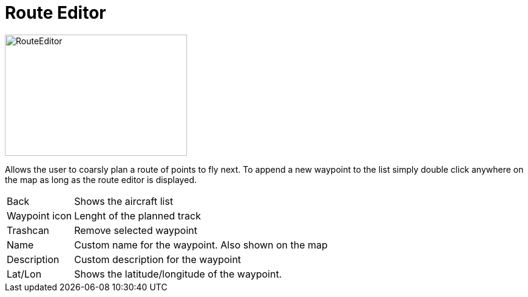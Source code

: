 = Route Editor

image::Modules/RouteEditor/Assets/routeEditor.png[RouteEditor,300,200]

Allows the user to coarsly plan a route of points to fly next.
To append a new waypoint to the list simply double click anywhere on the map as long as the route editor is displayed.

[horizontal]
Back:: Shows the aircraft list
Waypoint icon:: Lenght of the planned track
Trashcan:: Remove selected waypoint

Name:: Custom name for the waypoint. Also shown on the map
Description:: Custom description for the waypoint

Lat/Lon:: Shows the latitude/longitude of the waypoint.